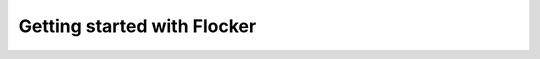 ============================
Getting started with Flocker
============================

.. header-hero::

   Getting started with Flocker
   
.. logo::

.. intro-text::

   Flocker lets you run microservices apps with database containers and move them around between servers. It comes in two pieces and you’ll need both.

.. contents::
   :local:

.. tutorial-step::

   Step 1: Installing Flocker CLI & Node
   =====================================

   .. parallel::

      .. mobile-label::

         Local

      |Flocker CLI diagram|

      Flocker CLI
      -----------

      +--------------------------------------------------------------------------+
      | Runs on your laptop                                                      |
      +--------------------------------------------------------------------------+
      | Uses application and deployment configuration files                      |
      +--------------------------------------------------------------------------+
      | Deploys containers to a cluster of servers                               |
      +--------------------------------------------------------------------------+

      .. container:: arrow-down center-block hidden-xs hidden-sm

         .

   .. parallel::

      .. mobile-label::

         Live

      |Flocker Node diagram|

      Flocker Node
      ------------

      +--------------------------------------------------------------------------+
      | Runs on each server in a cluster                                         |
      +--------------------------------------------------------------------------+
      | Links, ports and volumes work across hosts                               |
      +--------------------------------------------------------------------------+
      | After deployment, containers can move around                             |
      +--------------------------------------------------------------------------+

      .. container:: arrow-down center-block

         .

   .. parallel::

      .. mobile-label::

         Local


      Installation
      ------------

      .. tabs::

         OS X
         ^^^^

         Install the flocker-cli client on your Mac (requires homebrew):

         .. code-block:: console

            $ brew update && \
              brew tap clusterhq/flocker && \
              brew install flocker-0.3.2

         Linux
         ^^^^^

         Install the flocker-cli client on your Linux machine:

         .. code-block:: console

            $ virtualenv flocker-tutorial && \
              flocker-tutorial/bin/pip install --upgrade pip && \
              flocker-tutorial/bin/pip install --quiet flocker-cli

      .. container:: arrow-down center-block invisible

         .

   .. parallel::

      .. mobile-label::

         Local


      Installation
      ------------

      .. tabs::

         Vagrant
         ^^^^^^^

         Simulate a flocker cluster with virtual machines on your laptop (requires Vagrant, VirtualBox):

         .. code-block:: console

            $ git clone \
              https://github.com/clusterhq/vagrant-flocker && \
              cd vagrant-flocker && \
              vagrant up

         AWS
         ^^^

         Please see our separate `AWS install instructions <http://docs.clusterhq.com/en/latest/gettingstarted/installation.html#using-amazon-web-services>`_ to get started.


      .. container:: arrow-down arrow-offset center-block

         .

.. tutorial-step::

   Step 2: Deploying a demo app
   ============================

   You should have flocker-cli installed on your laptop and flocker-node installed on some servers: either VMs on your laptop, or real instances on cloud infrastructure.
   Now you can try our simple tutorial: a Python web application and a Redis server.

   .. code-block:: console

      $ git clone https://github.com/clusterhq/flocker-tutorial
      $ cd flocker-tutorial

   fig.yml
   -------

   .. code-block:: yaml

      web:
        image: lmarsden/flask:v0.16
        links:
         - "redis:redis"
        ports:
         - "80:80"
      redis:
        image: dockerfile/redis
        ports:
         - "6379:6379"
        volumes: ["/data"]


   deployment-node1.yml
   --------------------

   .. code-block:: yaml

      "version": 1
      "nodes":
        "172.16.255.250": ["web", "redis"]
        "172.16.255.251": []


   The fig.yml describes your distributed application. The deployment.yml describes which containers to deploy where.
   If you are using real servers on AWS, you'll need to change the IP addresses in the deployment file.

   .. code-block:: console

      $ flocker-deploy deployment-node1.yml fig.yml

   Now load http://172.16.255.250/ in a web browser or the external IP of one of your AWS nodes. It works!

   .. container:: arrow-hr arrow-down

         .

.. tutorial-step::

   Step 3: Migrating a container
   =============================

   Now we are going to use a different depoyment config to show moving the Redis container with its data volume.

   deployment-node2.yml
   --------------------

   .. code-block:: yaml

      "version": 1
      "nodes":
        "172.16.255.250": ["web"]
        "172.16.255.251": ["redis"]

   .. code-block:: console

      $ flocker-deploy deployment-node2.yml app.yml

   |Flocker Deployment migration diagram|

   In just a few seconds, you'll see that the Redis container is migrated to the other host, network traffic is re-routed, and your application is still online on both IPs!


.. |Flocker CLI diagram| image:: assets/img/macbook.png
.. |Flocker Node diagram| image:: assets/img/nodes.png
.. |Flocker Deployment migration diagram| image:: assets/img/migration.png
